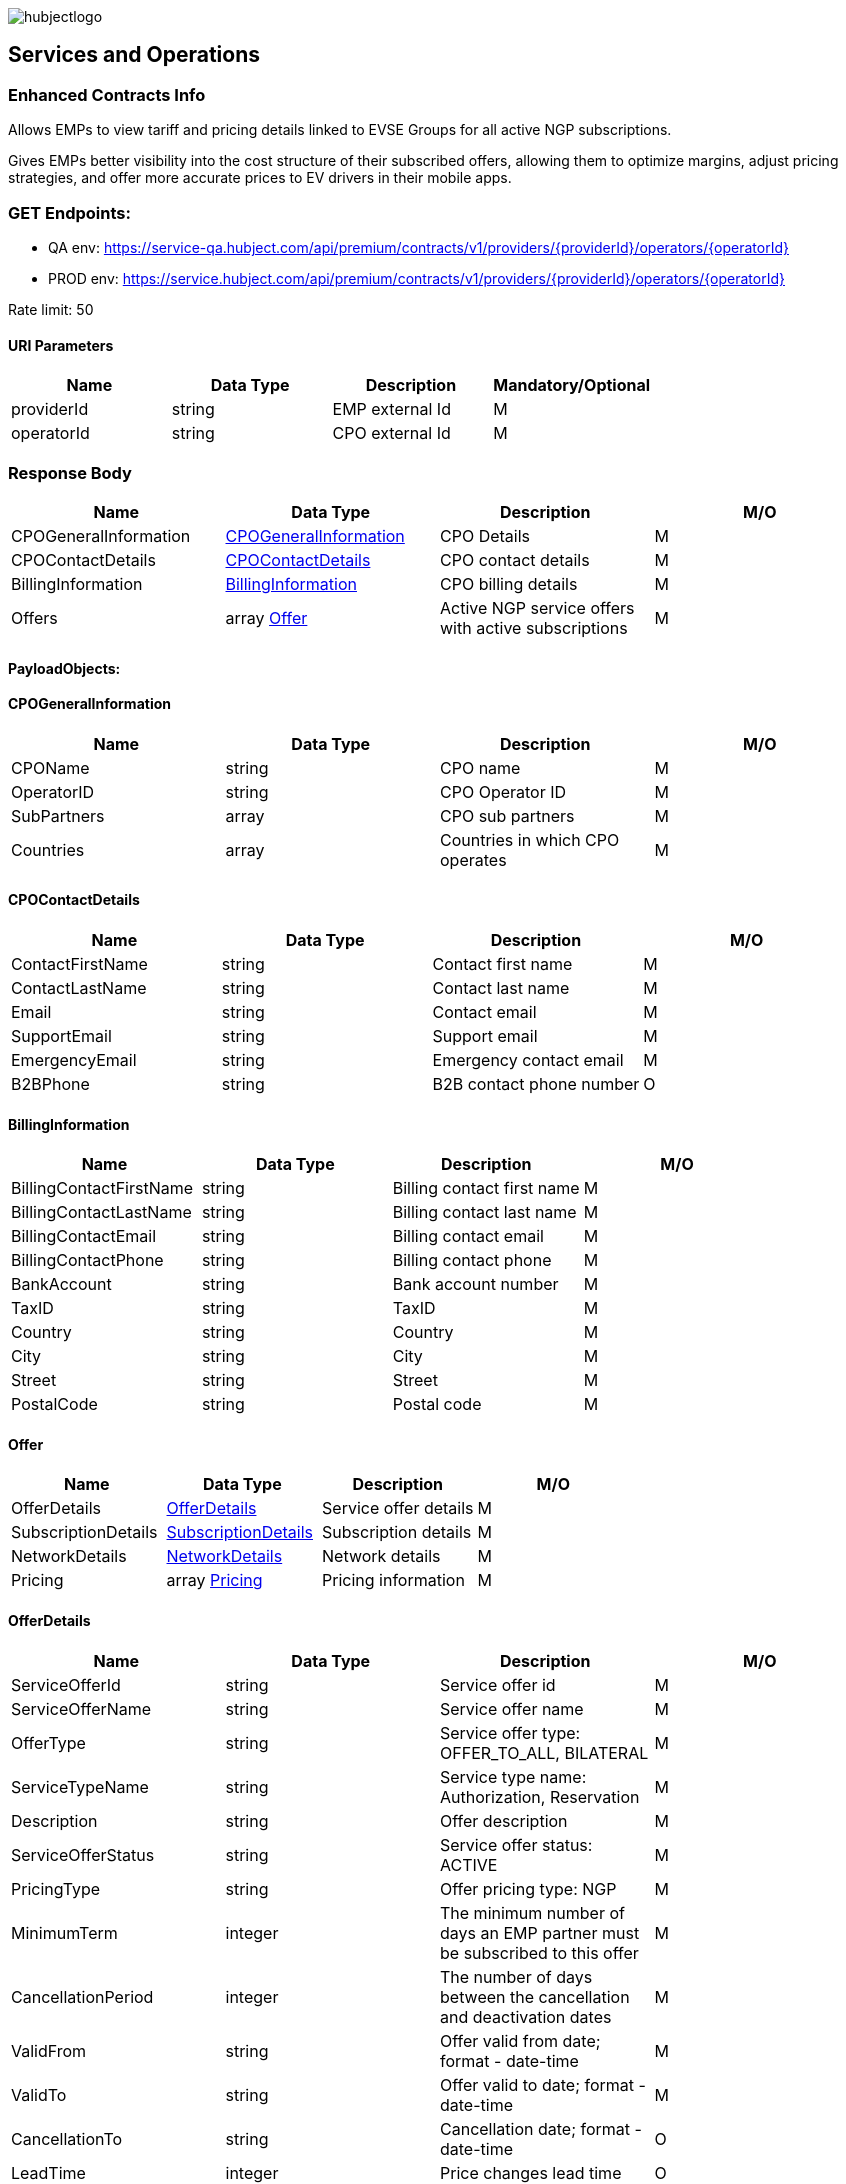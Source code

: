 image::../images/hubjectlogo.png[float="right",align="right"]

[[services_and_operations]]
== Services and Operations

[[EnhancedContractsInfo]]
=== Enhanced Contracts Info

Allows EMPs to view tariff and pricing details linked to EVSE Groups for all active NGP subscriptions.

Gives EMPs better visibility into the cost structure of their subscribed offers, allowing them to optimize margins, adjust pricing strategies, and offer more accurate prices to EV drivers in their mobile apps.

[[Endpoints]]
=== GET Endpoints:

- QA env: https://service-qa.hubject.com/api/premium/contracts/v1/providers/{providerId}/operators/{operatorId}
- PROD env: https://service.hubject.com/api/premium/contracts/v1/providers/{providerId}/operators/{operatorId}

Rate limit: 50

[[URIParameters]]
==== URI Parameters

[%header]
|====
|    Name    |    Data Type    |    Description    |    Mandatory/Optional
|    providerId    |    string    |    EMP external Id    |    M
|    operatorId    |    string    |    CPO external Id    |    M
|====

[[ResponseBody]]
=== Response Body

[%header]
|===
|    Name    |    Data Type    |    Description    |    M/O
|    CPOGeneralInformation    |    <<CPOGeneralInformation>>    |    CPO Details    |    M
|    CPOContactDetails    |    <<CPOContactDetails>>    |    CPO contact details    |    M
|    BillingInformation    |    <<BillingInformation>>    |    CPO billing details    |    M
|    Offers    |    array <<Offer>>    |    Active NGP service offers with active subscriptions    |    M
|===

[[PayloadObjects]]
==== PayloadObjects:

[[CPOGeneralInformation]]
==== CPOGeneralInformation

[%header]
|====
|    Name    |    Data Type    |    Description    |    M/O
|    CPOName |    string |    CPO name |    M
|    OperatorID |    string |    CPO Operator ID |    M
|    SubPartners |    array |    CPO sub partners |    M
|    Countries |    array |    Countries in which CPO operates |    M
|====

[[CPOContactDetails]]
==== CPOContactDetails

[%header]
|====
|    Name    |    Data Type    |    Description    |    M/O
|    ContactFirstName |    string |    Contact first name |    M
|    ContactLastName |    string |    Contact last name |    M
|    Email |    string |    Contact email |    M
|    SupportEmail |    string |    Support email |    M
|    EmergencyEmail |    string |    Emergency contact email |    M
|    B2BPhone |    string |    B2B contact phone number |    O
|====

[[BillingInformation]]
==== BillingInformation

[%header]
|====
|    Name    |    Data Type    |    Description    |    M/O
|    BillingContactFirstName |    string |    Billing contact first name |    M
|    BillingContactLastName |    string |    Billing contact last name |    M
|    BillingContactEmail |    string |    Billing contact email |    M
|    BillingContactPhone |    string |    Billing contact phone |    M
|    BankAccount |    string |    Bank account number |    M
|    TaxID |    string |    TaxID |    M
|    Country |    string |    Country |    M
|    City |    string |    City |    M
|    Street |    string |    Street |    M
|    PostalCode |    string |    Postal code |    M
|====

[[Offer]]
==== Offer

[%header]
|====
|    Name    |    Data Type    |    Description    |    M/O
|    OfferDetails |    <<OfferDetails>> |    Service offer details |    M
|    SubscriptionDetails |    <<SubscriptionDetails>> |    Subscription details |    M
|    NetworkDetails | <<NetworkDetails>> |    Network details |    M
|    Pricing |    array <<Pricing>> |    Pricing information |    M
|====

[[OfferDetails]]
==== OfferDetails

[%header]
|====
|    Name    |    Data Type    |    Description    |    M/O
|    ServiceOfferId |    string |    Service offer id |    M
|    ServiceOfferName |    string |    Service offer name |    M
|    OfferType |    string |    Service offer type: OFFER_TO_ALL, BILATERAL  |    M
|    ServiceTypeName |    string |   Service type name: Authorization, Reservation  |    M
|    Description |    string |    Offer description |    M
|    ServiceOfferStatus |    string |    Service offer status: ACTIVE |    M
|    PricingType |    string |    Offer pricing type: NGP |    M
|    MinimumTerm |    integer |    The minimum number of days an EMP partner must be subscribed to this offer |    M
|    CancellationPeriod |    integer |    The number of days between the cancellation and deactivation dates |    M
|    ValidFrom |    string |  Offer valid from date; format - date-time   |    M
|    ValidTo |    string |  Offer valid to date; format - date-time   |    M
|    CancellationTo |    string |    Cancellation date; format - date-time |    O
|    LeadTime |    integer |  Price changes lead time  |    O
|    CreatedOn |    string |    Offer creation date; format - date-time |    M
|====

[[SubscriptionDetails]]
==== SubscriptionDetails

[%header]
|====
|    Name    |    Data Type    |    Description    |    M/O
|    SubscriptionName |    string |    Subscription name |    M
|    SubscriptionDate |    string |    Subscription start date; format - date-time |    M
|    SubscriptionStatus |    string |    Subscription status: SUBSCRIBED  |    M
|    PeriodOfNotice |    integer |    Period of notice in days |    M
|    PeriodOfNoticeMessage |    string |    Period of notice message |    O
|    ValidFrom |    string |    Date since when subscription is valid; format - date-time |    M
|    ValidTo |    string |    Date until when subscription is valid; format - date-time |    M
|    SubscriptionCancellationDate |    string |    Subscription cancellation date; format - date-time |    O
|====

[[NetworkDetails]]
==== NetworkDetails

[%header]
|====
|    Name    |    Data Type    |    Description    |    M/O
|    NetworkId |    string |    EVSE Network id |    M
|    NetworkName |    string |    EVSE Network name |    M
|    GroupCount |    integer |    EVSE Group count |    M
|    EvseCount |    integer |    EVSE count |    M
|====

[[Pricing]]
==== Pricing

[%header]
|====
|    Name    |    Data Type    |    Description    |    M/O
|    GroupId |    string |    EVSE Group id |    M
|    GroupName |    string |    EVSE Group name |    M
|    Currency |    string |    Pricing currency |    M
|    Days |    array <<Day>> |    List of days of the week with tariffs |    M
|====

[[Day]]
==== Day

[%header]
|====
|    Name    |    Data Type    |    Description    |    M/O
|    Day |    enum |    Day of the week: MONDAY, TUESDAY, WEDNESDAY, THURSDAY, FRIDAY, SATURDAY, SUNDAY |    M
|    Tariffs |    array <<Tariff>> |    Tariffs for a specific day |    M
|====

[[Tariff]]
==== Tariff

[%header]
|====
|    Name    |    Data Type    |    Description    |    M/O
|    Name |    string |    Tariff name |    M
|    StartTime |    string |    Time slot start time; format - time |    M
|    EndTime |    string |    Time slot end time; format - time |    M
|    PricingComponents |    array <<PricingComponent>> |    Pricing components for the tariff |    M
|====

[[PricingComponent]]
==== PricingComponent

[%header]
|====
|    Name    |    Data Type    |    Description    |    M/O
|    Type |    string |    Pricing component type |    M
|    ReferenceUnit |    string |    Pricing component reference unit |    M
|    Cost |    number |    Pricing component cost |    M
|    FeeInitiated |    string |    Pricing component parking fee initialization type |    O
|    GracePeriod |    integer |    Pricing component grace period |    O
|====